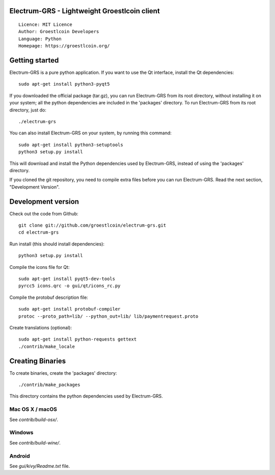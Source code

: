 Electrum-GRS - Lightweight Groestlcoin client
=====================================

::

  Licence: MIT Licence
  Author: Groestlcoin Developers
  Language: Python
  Homepage: https://groestlcoin.org/


.. image:: https://travis-ci.org/groestlcoin/electrum-grs.svg?branch=master
    :target: https://travis-ci.org/groestlcoin/electrum-grs
    :alt: Build Status
.. image:: https://coveralls.io/repos/github/spesmilo/electrum/badge.svg?branch=master
    :target: https://coveralls.io/github/spesmilo/electrum?branch=master
    :alt: Test coverage statistics





Getting started
===============

Electrum-GRS is a pure python application. If you want to use the
Qt interface, install the Qt dependencies::

    sudo apt-get install python3-pyqt5

If you downloaded the official package (tar.gz), you can run
Electrum-GRS from its root directory, without installing it on your
system; all the python dependencies are included in the 'packages'
directory. To run Electrum-GRS from its root directory, just do::

    ./electrum-grs

You can also install Electrum-GRS on your system, by running this command::

    sudo apt-get install python3-setuptools
    python3 setup.py install

This will download and install the Python dependencies used by
Electrum-GRS, instead of using the 'packages' directory.

If you cloned the git repository, you need to compile extra files
before you can run Electrum-GRS. Read the next section, "Development
Version".



Development version
===================

Check out the code from Github::

    git clone git://github.com/groestlcoin/electrum-grs.git
    cd electrum-grs

Run install (this should install dependencies)::

    python3 setup.py install

Compile the icons file for Qt::

    sudo apt-get install pyqt5-dev-tools
    pyrcc5 icons.qrc -o gui/qt/icons_rc.py

Compile the protobuf description file::

    sudo apt-get install protobuf-compiler
    protoc --proto_path=lib/ --python_out=lib/ lib/paymentrequest.proto

Create translations (optional)::

    sudo apt-get install python-requests gettext
    ./contrib/make_locale




Creating Binaries
=================


To create binaries, create the 'packages' directory::

    ./contrib/make_packages

This directory contains the python dependencies used by Electrum-GRS.

Mac OS X / macOS
--------

See `contrib/build-osx/`.

Windows
-------

See `contrib/build-wine/`.


Android
-------

See `gui/kivy/Readme.txt` file.
